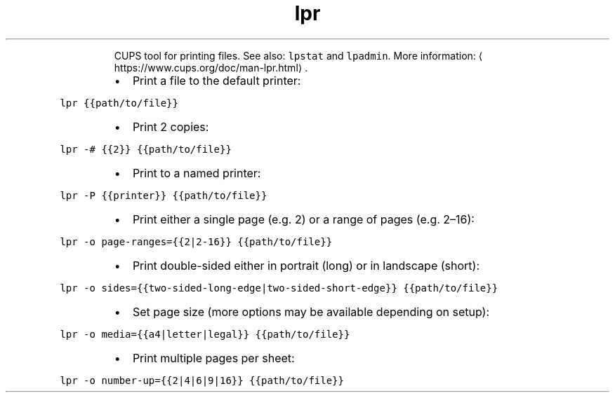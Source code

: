 .TH lpr
.PP
.RS
CUPS tool for printing files.
See also: \fB\fClpstat\fR and \fB\fClpadmin\fR\&.
More information: \[la]https://www.cups.org/doc/man-lpr.html\[ra]\&.
.RE
.RS
.IP \(bu 2
Print a file to the default printer:
.RE
.PP
\fB\fClpr {{path/to/file}}\fR
.RS
.IP \(bu 2
Print 2 copies:
.RE
.PP
\fB\fClpr \-# {{2}} {{path/to/file}}\fR
.RS
.IP \(bu 2
Print to a named printer:
.RE
.PP
\fB\fClpr \-P {{printer}} {{path/to/file}}\fR
.RS
.IP \(bu 2
Print either a single page (e.g. 2) or a range of pages (e.g. 2–16):
.RE
.PP
\fB\fClpr \-o page\-ranges={{2|2\-16}} {{path/to/file}}\fR
.RS
.IP \(bu 2
Print double\-sided either in portrait (long) or in landscape (short):
.RE
.PP
\fB\fClpr \-o sides={{two\-sided\-long\-edge|two\-sided\-short\-edge}} {{path/to/file}}\fR
.RS
.IP \(bu 2
Set page size (more options may be available depending on setup):
.RE
.PP
\fB\fClpr \-o media={{a4|letter|legal}} {{path/to/file}}\fR
.RS
.IP \(bu 2
Print multiple pages per sheet:
.RE
.PP
\fB\fClpr \-o number\-up={{2|4|6|9|16}} {{path/to/file}}\fR
